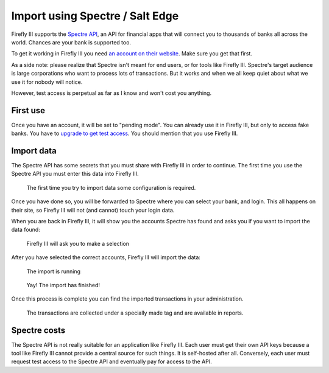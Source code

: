 .. _importspectre:

================================
Import using Spectre / Salt Edge
================================

Firefly III supports the `Spectre API <https://www.saltedge.com/products/spectre>`_, an API for financial apps that will connect you to thousands of banks all across the world. Chances are your bank is supported too.

To get it working in Firefly III you need `an account on their website <https://www.saltedge.com/client_users/sign_up>`_. Make sure you get that first.

As a side note: please realize that Spectre isn't meant for end users, or for tools like Firefly III. Spectre's target audience is large corporations who want to process lots of transactions. But it works and when we all keep quiet about what we use it for nobody will notice.

However, test access is perpetual as far as I know and won't cost you anything.

First use
---------

Once you have an account, it will be set to "pending mode". You can already use it in Firefly III, but only to access fake banks. You have to `upgrade to get test access <https://www.saltedge.com/test_access>`_. You should mention that you use Firefly III.

Import data
-----------

The Spectre API has some secrets that you must share with Firefly III in order to continue. The first time you use the Spectre API you must enter this data into Firefly III.

.. figure:: https://firefly-iii.org/static/docs/4.7.0/spectre-config.png
   :alt: Import configuration
   
   The first time you try to import data some configuration is required.

Once you have done so, you will be forwarded to Spectre where you can select your bank, and login. This all happens on their site, so Firefly III will not (and cannot) touch your login data.

When you are back in Firefly III, it will show you the accounts Spectre has found and asks you if you want to import the data found:

.. figure:: https://firefly-iii.org/static/docs/4.7.0/spectre-accounts.png
   :alt: Account selection
   
   Firefly III will ask you to make a selection

After you have selected the correct accounts, Firefly III will import the data:

.. figure:: https://firefly-iii.org/static/docs/4.7.0/spectre-import-running.png
   :alt: The import is running
   
   The import is running

.. figure:: https://firefly-iii.org/static/docs/4.7.0/spectre-import-finished.png
   :alt: The import is finished
   
   Yay! The import has finished!

Once this process is complete you can find the imported transactions in your administration.

.. figure:: https://firefly-iii.org/static/docs/4.7.0/spectre-result.png
   :alt: Result of the import
   
   The transactions are collected under a specially made tag and are available in reports.


Spectre costs
-------------

The Spectre API is not really suitable for an application like Firefly III. Each user must get their own API keys because a tool like Firefly III cannot provide a central source for such things. It is self-hosted after all. Conversely, each user must request test access to the Spectre API and eventually pay for access to the API.